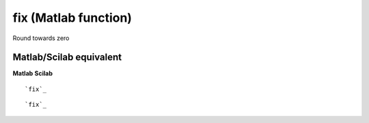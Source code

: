 


fix (Matlab function)
=====================

Round towards zero



Matlab/Scilab equivalent
~~~~~~~~~~~~~~~~~~~~~~~~
**Matlab** **Scilab**

::

    `fix`_



::

    `fix`_





